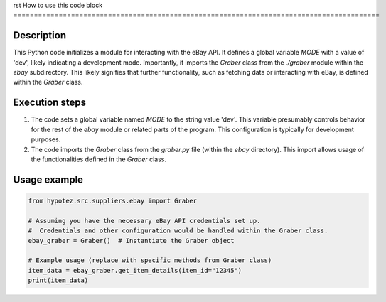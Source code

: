 rst
How to use this code block
=========================================================================================

Description
-------------------------
This Python code initializes a module for interacting with the eBay API.  It defines a global variable `MODE` with a value of 'dev', likely indicating a development mode.  Importantly, it imports the `Graber` class from the `./graber` module within the `ebay` subdirectory.  This likely signifies that further functionality, such as fetching data or interacting with eBay, is defined within the `Graber` class.


Execution steps
-------------------------
1. The code sets a global variable named `MODE` to the string value 'dev'.  This variable presumably controls behavior for the rest of the `ebay` module or related parts of the program.  This configuration is typically for development purposes.
2. The code imports the `Graber` class from the `graber.py` file (within the `ebay` directory).  This import allows usage of the functionalities defined in the `Graber` class.


Usage example
-------------------------
.. code-block:: python

    from hypotez.src.suppliers.ebay import Graber

    # Assuming you have the necessary eBay API credentials set up.
    #  Credentials and other configuration would be handled within the Graber class.
    ebay_graber = Graber()  # Instantiate the Graber object

    # Example usage (replace with specific methods from Graber class)
    item_data = ebay_graber.get_item_details(item_id="12345")
    print(item_data)